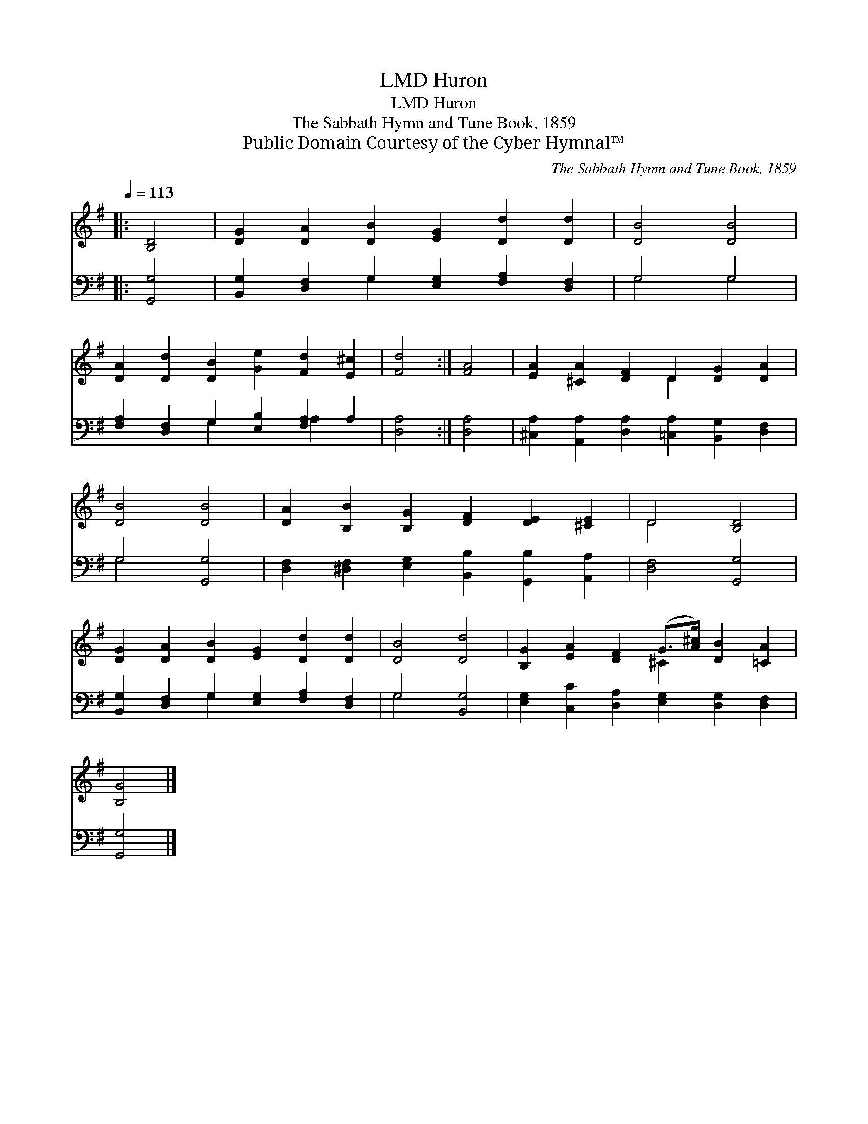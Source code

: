 X:1
T:Huron, LMD
T:Huron, LMD
T:The Sabbath Hymn and Tune Book, 1859
T:Public Domain Courtesy of the Cyber Hymnal™
C:The Sabbath Hymn and Tune Book, 1859
Z:Public Domain
Z:Courtesy of the Cyber Hymnal™
%%score ( 1 2 ) ( 3 4 )
L:1/8
Q:1/4=113
M:none
K:G
V:1 treble 
V:2 treble 
V:3 bass 
V:4 bass 
V:1
|: [B,D]4 | [DG]2 [DA]2 [DB]2 [EG]2 [Dd]2 [Dd]2 | [DB]4 [DB]4 | %3
 [DA]2 [Dd]2 [DB]2 [Ge]2 [Fd]2 [E^c]2 | [Fd]4 :| [FA]4 | [EA]2 [^CA]2 [DF]2 D2 [DG]2 [DA]2 | %7
 [DB]4 [DB]4 | [DA]2 [B,B]2 [B,G]2 [DF]2 [DE]2 [^CE]2 | D4 [B,D]4 | %10
 [DG]2 [DA]2 [DB]2 [EG]2 [Dd]2 [Dd]2 | [DB]4 [Dd]4 | [B,G]2 [EA]2 [DF]2 (G>[A^c]) [DB]2 [=CA]2 | %13
 [B,G]4 |] %14
V:2
|: x4 | x12 | x8 | x12 | x4 :| x4 | x6 D2 x4 | x8 | x12 | D4 x4 | x12 | x8 | x6 ^C2 x4 | x4 |] %14
V:3
|: [G,,G,]4 | [B,,G,]2 [D,F,]2 G,2 [E,G,]2 [F,A,]2 [D,F,]2 | G,4 G,4 | %3
 [F,A,]2 [D,F,]2 G,2 [E,B,]2 [F,A,]2 A,2 | [D,A,]4 :| [D,A,]4 | %6
 [^C,A,]2 [A,,A,]2 [D,A,]2 [=C,A,]2 [B,,G,]2 [D,F,]2 | G,4 [G,,G,]4 | %8
 [D,F,]2 [^D,F,]2 [E,G,]2 [B,,B,]2 [G,,B,]2 [A,,A,]2 | [D,F,]4 [G,,G,]4 | %10
 [B,,G,]2 [D,F,]2 G,2 [E,G,]2 [F,A,]2 [D,F,]2 | G,4 [B,,G,]4 | %12
 [E,G,]2 [C,C]2 [D,A,]2 [E,G,]2 [D,G,]2 [D,F,]2 | [G,,G,]4 |] %14
V:4
|: x4 | x4 G,2 x6 | G,4 G,4 | x4 G,2 x2 A,2 x2 | x4 :| x4 | x12 | G,4 x4 | x12 | x8 | x4 G,2 x6 | %11
 G,4 x4 | x12 | x4 |] %14

